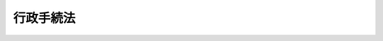 .. _H05HO088:

==========
行政手続法
==========

.. raw:: html
    
    
    <b>行政手続法<br>
    （平成五年十一月十二日法律第八十八号）</b><br><br><div align="right">最終改正：平成一八年六月一四日法律第六六号</div><br><a name="0000000000000000000000000000000000000000000000000000000000000000000000000000000"></a>
    <br>
    　<a href="#1000000000001000000000000000000000000000000000000000000000000000000000000000000" target="data">第一章　総則（第一条―第四条）</a>
    <br>
    　<a href="#1000000000002000000000000000000000000000000000000000000000000000000000000000000" target="data">第二章　申請に対する処分（第五条―第十一条）</a>
    <br>
    　<a href="#1000000000003000000000000000000000000000000000000000000000000000000000000000000" target="data">第三章　不利益処分</a>
    <br>
    　　<a href="#1000000000003000000001000000000000000000000000000000000000000000000000000000000" target="data">第一節　通則（第十二条―第十四条）</a>
    <br>
    　　<a href="#1000000000003000000002000000000000000000000000000000000000000000000000000000000" target="data">第二節　聴聞（第十五条―第二十八条）</a>
    <br>
    　　<a href="#1000000000003000000003000000000000000000000000000000000000000000000000000000000" target="data">第三節　弁明の機会の付与（第二十九条―第三十一条）</a>
    <br>
    　<a href="#1000000000004000000000000000000000000000000000000000000000000000000000000000000" target="data">第四章　行政指導（第三十二条―第三十六条）</a>
    <br>
    　<a href="#1000000000005000000000000000000000000000000000000000000000000000000000000000000" target="data">第五章　届出（第三十七条）</a>
    <br>
    　<a href="#1000000000006000000000000000000000000000000000000000000000000000000000000000000" target="data">第六章　意見公募手続等（第三十八条―第四十五条）</a>
    <br>
    　<a href="#1000000000007000000000000000000000000000000000000000000000000000000000000000000" target="data">第七章　補則（第四十六条）</a>
    <br>
    　<a href="#5000000000000000000000000000000000000000000000000000000000000000000000000000000" target="data">附則</a>
    <br><p>　　　<b><a name="1000000000001000000000000000000000000000000000000000000000000000000000000000000">第一章　総則</a>
    </b>
    </p><p>
    </p><div class="arttitle"><a name="1000000000000000000000000000000000000000000000000100000000000000000000000000000">（目的等）</a>
    </div><div class="item"><b>第一条</b>
    <a name="1000000000000000000000000000000000000000000000000100000000001000000000000000000"></a>
    　この法律は、処分、行政指導及び届出に関する手続並びに命令等を定める手続に関し、共通する事項を定めることによって、行政運営における公正の確保と透明性（行政上の意思決定について、その内容及び過程が国民にとって明らかであることをいう。第四十六条において同じ。）の向上を図り、もって国民の権利利益の保護に資することを目的とする。
    </div>
    <div class="item"><b><a name="1000000000000000000000000000000000000000000000000100000000002000000000000000000">２</a>
    </b>
    　処分、行政指導及び届出に関する手続並びに命令等を定める手続に関しこの法律に規定する事項について、他の法律に特別の定めがある場合は、その定めるところによる。
    </div>
    
    <p>
    </p><div class="arttitle"><a name="1000000000000000000000000000000000000000000000000200000000000000000000000000000">（定義）</a>
    </div><div class="item"><b>第二条</b>
    <a name="1000000000000000000000000000000000000000000000000200000000001000000000000000000"></a>
    　この法律において、次の各号に掲げる用語の意義は、当該各号に定めるところによる。
    <div class="number"><b><a name="1000000000000000000000000000000000000000000000000200000000001000000001000000000">一</a>
    </b>
    　法令　法律、法律に基づく命令（告示を含む。）、条例及び地方公共団体の執行機関の規則（規程を含む。以下「規則」という。）をいう。
    </div>
    <div class="number"><b><a name="1000000000000000000000000000000000000000000000000200000000001000000002000000000">二</a>
    </b>
    　処分　行政庁の処分その他公権力の行使に当たる行為をいう。
    </div>
    <div class="number"><b><a name="1000000000000000000000000000000000000000000000000200000000001000000003000000000">三</a>
    </b>
    　申請　法令に基づき、行政庁の許可、認可、免許その他の自己に対し何らかの利益を付与する処分（以下「許認可等」という。）を求める行為であって、当該行為に対して行政庁が諾否の応答をすべきこととされているものをいう。
    </div>
    <div class="number"><b><a name="1000000000000000000000000000000000000000000000000200000000001000000004000000000">四</a>
    </b>
    　不利益処分　行政庁が、法令に基づき、特定の者を名あて人として、直接に、これに義務を課し、又はその権利を制限する処分をいう。ただし、次のいずれかに該当するものを除く。<div class="para1"><b>イ</b>　事実上の行為及び事実上の行為をするに当たりその範囲、時期等を明らかにするために法令上必要とされている手続としての処分</div>
    <div class="para1"><b>ロ</b>　申請により求められた許認可等を拒否する処分その他申請に基づき当該申請をした者を名あて人としてされる処分</div>
    <div class="para1"><b>ハ</b>　名あて人となるべき者の同意の下にすることとされている処分</div>
    <div class="para1"><b>ニ</b>　許認可等の効力を失わせる処分であって、当該許認可等の基礎となった事実が消滅した旨の届出があったことを理由としてされるもの</div>
    
    </div>
    <div class="number"><b><a name="1000000000000000000000000000000000000000000000000200000000001000000005000000000">五</a>
    </b>
    　行政機関　次に掲げる機関をいう。<div class="para1"><b>イ</b>　法律の規定に基づき内閣に置かれる機関若しくは内閣の所轄の下に置かれる機関、宮内庁、<a href="/cgi-bin/idxrefer.cgi?H_FILE=%95%bd%88%ea%88%ea%96%40%94%aa%8b%e3&amp;REF_NAME=%93%e0%8a%74%95%7b%90%dd%92%75%96%40&amp;ANCHOR_F=&amp;ANCHOR_T=" target="inyo">内閣府設置法</a>
    （平成十一年法律第八十九号）<a href="/cgi-bin/idxrefer.cgi?H_FILE=%95%bd%88%ea%88%ea%96%40%94%aa%8b%e3&amp;REF_NAME=%91%e6%8e%6c%8f%5c%8b%e3%8f%f0%91%e6%88%ea%8d%80&amp;ANCHOR_F=1000000000000000000000000000000000000000000000004900000000001000000000000000000&amp;ANCHOR_T=1000000000000000000000000000000000000000000000004900000000001000000000000000000#1000000000000000000000000000000000000000000000004900000000001000000000000000000" target="inyo">第四十九条第一項</a>
    若しくは<a href="/cgi-bin/idxrefer.cgi?H_FILE=%95%bd%88%ea%88%ea%96%40%94%aa%8b%e3&amp;REF_NAME=%91%e6%93%f1%8d%80&amp;ANCHOR_F=1000000000000000000000000000000000000000000000004900000000002000000000000000000&amp;ANCHOR_T=1000000000000000000000000000000000000000000000004900000000002000000000000000000#1000000000000000000000000000000000000000000000004900000000002000000000000000000" target="inyo">第二項</a>
    に規定する機関、<a href="/cgi-bin/idxrefer.cgi?H_FILE=%8f%ba%93%f1%8e%4f%96%40%88%ea%93%f1%81%5a&amp;REF_NAME=%8d%91%89%c6%8d%73%90%ad%91%67%90%44%96%40&amp;ANCHOR_F=&amp;ANCHOR_T=" target="inyo">国家行政組織法</a>
    （昭和二十三年法律第百二十号）<a href="/cgi-bin/idxrefer.cgi?H_FILE=%8f%ba%93%f1%8e%4f%96%40%88%ea%93%f1%81%5a&amp;REF_NAME=%91%e6%8e%4f%8f%f0%91%e6%93%f1%8d%80&amp;ANCHOR_F=1000000000000000000000000000000000000000000000000300000000002000000000000000000&amp;ANCHOR_T=1000000000000000000000000000000000000000000000000300000000002000000000000000000#1000000000000000000000000000000000000000000000000300000000002000000000000000000" target="inyo">第三条第二項</a>
    に規定する機関、会計検査院若しくはこれらに置かれる機関又はこれらの機関の職員であって法律上独立に権限を行使することを認められた職員</div>
    <div class="para1"><b>ロ</b>　地方公共団体の機関（議会を除く。）</div>
    
    </div>
    <div class="number"><b><a name="1000000000000000000000000000000000000000000000000200000000001000000006000000000">六</a>
    </b>
    　行政指導　行政機関がその任務又は所掌事務の範囲内において一定の行政目的を実現するため特定の者に一定の作為又は不作為を求める指導、勧告、助言その他の行為であって処分に該当しないものをいう。
    </div>
    <div class="number"><b><a name="1000000000000000000000000000000000000000000000000200000000001000000007000000000">七</a>
    </b>
    　届出　行政庁に対し一定の事項の通知をする行為（申請に該当するものを除く。）であって、法令により直接に当該通知が義務付けられているもの（自己の期待する一定の法律上の効果を発生させるためには当該通知をすべきこととされているものを含む。）をいう。
    </div>
    <div class="number"><b><a name="1000000000000000000000000000000000000000000000000200000000001000000008000000000">八</a>
    </b>
    　命令等　内閣又は行政機関が定める次に掲げるものをいう。<div class="para1"><b>イ</b>　法律に基づく命令（処分の要件を定める告示を含む。次条第二項において単に「命令」という。）又は規則</div>
    <div class="para1"><b>ロ</b>　審査基準（申請により求められた許認可等をするかどうかをその法令の定めに従って判断するために必要とされる基準をいう。以下同じ。）</div>
    <div class="para1"><b>ハ</b>　処分基準（不利益処分をするかどうか又はどのような不利益処分とするかについてその法令の定めに従って判断するために必要とされる基準をいう。以下同じ。）</div>
    <div class="para1"><b>ニ</b>　行政指導指針（同一の行政目的を実現するため一定の条件に該当する複数の者に対し行政指導をしようとするときにこれらの行政指導に共通してその内容となるべき事項をいう。以下同じ。）</div>
    
    </div>
    </div>
    
    <p>
    </p><div class="arttitle"><a name="1000000000000000000000000000000000000000000000000300000000000000000000000000000">（適用除外）</a>
    </div><div class="item"><b>第三条</b>
    <a name="1000000000000000000000000000000000000000000000000300000000001000000000000000000"></a>
    　次に掲げる処分及び行政指導については、次章から第四章までの規定は、適用しない。
    <div class="number"><b><a name="1000000000000000000000000000000000000000000000000300000000001000000001000000000">一</a>
    </b>
    　国会の両院若しくは一院又は議会の議決によってされる処分
    </div>
    <div class="number"><b><a name="1000000000000000000000000000000000000000000000000300000000001000000002000000000">二</a>
    </b>
    　裁判所若しくは裁判官の裁判により、又は裁判の執行としてされる処分
    </div>
    <div class="number"><b><a name="1000000000000000000000000000000000000000000000000300000000001000000003000000000">三</a>
    </b>
    　国会の両院若しくは一院若しくは議会の議決を経て、又はこれらの同意若しくは承認を得た上でされるべきものとされている処分
    </div>
    <div class="number"><b><a name="1000000000000000000000000000000000000000000000000300000000001000000004000000000">四</a>
    </b>
    　検査官会議で決すべきものとされている処分及び会計検査の際にされる行政指導
    </div>
    <div class="number"><b><a name="1000000000000000000000000000000000000000000000000300000000001000000005000000000">五</a>
    </b>
    　刑事事件に関する法令に基づいて検察官、検察事務官又は司法警察職員がする処分及び行政指導
    </div>
    <div class="number"><b><a name="1000000000000000000000000000000000000000000000000300000000001000000006000000000">六</a>
    </b>
    　国税又は地方税の犯則事件に関する法令（他の法令において準用する場合を含む。）に基づいて国税庁長官、国税局長、税務署長、収税官吏、税関長、税関職員又は徴税吏員（他の法令の規定に基づいてこれらの職員の職務を行う者を含む。）がする処分及び行政指導並びに金融商品取引の犯則事件に関する法令に基づいて証券取引等監視委員会、その職員（当該法令においてその職員とみなされる者を含む。）、財務局長又は財務支局長がする処分及び行政指導
    </div>
    <div class="number"><b><a name="1000000000000000000000000000000000000000000000000300000000001000000007000000000">七</a>
    </b>
    　学校、講習所、訓練所又は研修所において、教育、講習、訓練又は研修の目的を達成するために、学生、生徒、児童若しくは幼児若しくはこれらの保護者、講習生、訓練生又は研修生に対してされる処分及び行政指導
    </div>
    <div class="number"><b><a name="1000000000000000000000000000000000000000000000000300000000001000000008000000000">八</a>
    </b>
    　刑務所、少年刑務所、拘置所、留置施設、海上保安留置施設、少年院、少年鑑別所又は婦人補導院において、収容の目的を達成するためにされる処分及び行政指導
    </div>
    <div class="number"><b><a name="1000000000000000000000000000000000000000000000000300000000001000000009000000000">九</a>
    </b>
    　公務員（<a href="/cgi-bin/idxrefer.cgi?H_FILE=%8f%ba%93%f1%93%f1%96%40%88%ea%93%f1%81%5a&amp;REF_NAME=%8d%91%89%c6%8c%f6%96%b1%88%f5%96%40&amp;ANCHOR_F=&amp;ANCHOR_T=" target="inyo">国家公務員法</a>
    （昭和二十二年法律第百二十号）<a href="/cgi-bin/idxrefer.cgi?H_FILE=%8f%ba%93%f1%93%f1%96%40%88%ea%93%f1%81%5a&amp;REF_NAME=%91%e6%93%f1%8f%f0%91%e6%88%ea%8d%80&amp;ANCHOR_F=1000000000000000000000000000000000000000000000000200000000001000000000000000000&amp;ANCHOR_T=1000000000000000000000000000000000000000000000000200000000001000000000000000000#1000000000000000000000000000000000000000000000000200000000001000000000000000000" target="inyo">第二条第一項</a>
    に規定する国家公務員及び<a href="/cgi-bin/idxrefer.cgi?H_FILE=%8f%ba%93%f1%8c%dc%96%40%93%f1%98%5a%88%ea&amp;REF_NAME=%92%6e%95%fb%8c%f6%96%b1%88%f5%96%40&amp;ANCHOR_F=&amp;ANCHOR_T=" target="inyo">地方公務員法</a>
    （昭和二十五年法律第二百六十一号）<a href="/cgi-bin/idxrefer.cgi?H_FILE=%8f%ba%93%f1%8c%dc%96%40%93%f1%98%5a%88%ea&amp;REF_NAME=%91%e6%8e%4f%8f%f0%91%e6%88%ea%8d%80&amp;ANCHOR_F=1000000000000000000000000000000000000000000000000300000000001000000000000000000&amp;ANCHOR_T=1000000000000000000000000000000000000000000000000300000000001000000000000000000#1000000000000000000000000000000000000000000000000300000000001000000000000000000" target="inyo">第三条第一項</a>
    に規定する地方公務員をいう。以下同じ。）又は公務員であった者に対してその職務又は身分に関してされる処分及び行政指導
    </div>
    <div class="number"><b><a name="1000000000000000000000000000000000000000000000000300000000001000000010000000000">十</a>
    </b>
    　外国人の出入国、難民の認定又は帰化に関する処分及び行政指導
    </div>
    <div class="number"><b><a name="1000000000000000000000000000000000000000000000000300000000001000000011000000000">十一</a>
    </b>
    　専ら人の学識技能に関する試験又は検定の結果についての処分
    </div>
    <div class="number"><b><a name="1000000000000000000000000000000000000000000000000300000000001000000012000000000">十二</a>
    </b>
    　相反する利害を有する者の間の利害の調整を目的として法令の規定に基づいてされる裁定その他の処分（その双方を名あて人とするものに限る。）及び行政指導
    </div>
    <div class="number"><b><a name="1000000000000000000000000000000000000000000000000300000000001000000013000000000">十三</a>
    </b>
    　公衆衛生、環境保全、防疫、保安その他の公益にかかわる事象が発生し又は発生する可能性のある現場において警察官若しくは海上保安官又はこれらの公益を確保するために行使すべき権限を法律上直接に与えられたその他の職員によってされる処分及び行政指導
    </div>
    <div class="number"><b><a name="1000000000000000000000000000000000000000000000000300000000001000000014000000000">十四</a>
    </b>
    　報告又は物件の提出を命ずる処分その他その職務の遂行上必要な情報の収集を直接の目的としてされる処分及び行政指導
    </div>
    <div class="number"><b><a name="1000000000000000000000000000000000000000000000000300000000001000000015000000000">十五</a>
    </b>
    　審査請求、異議申立てその他の不服申立てに対する行政庁の裁決、決定その他の処分
    </div>
    <div class="number"><b><a name="1000000000000000000000000000000000000000000000000300000000001000000016000000000">十六</a>
    </b>
    　前号に規定する処分の手続又は第三章に規定する聴聞若しくは弁明の機会の付与の手続その他の意見陳述のための手続において法令に基づいてされる処分及び行政指導
    </div>
    </div>
    <div class="item"><b><a name="1000000000000000000000000000000000000000000000000300000000002000000000000000000">２</a>
    </b>
    　次に掲げる命令等を定める行為については、第六章の規定は、適用しない。
    <div class="number"><b><a name="1000000000000000000000000000000000000000000000000300000000002000000001000000000">一</a>
    </b>
    　法律の施行期日について定める政令
    </div>
    <div class="number"><b><a name="1000000000000000000000000000000000000000000000000300000000002000000002000000000">二</a>
    </b>
    　恩赦に関する命令
    </div>
    <div class="number"><b><a name="1000000000000000000000000000000000000000000000000300000000002000000003000000000">三</a>
    </b>
    　命令又は規則を定める行為が処分に該当する場合における当該命令又は規則
    </div>
    <div class="number"><b><a name="1000000000000000000000000000000000000000000000000300000000002000000004000000000">四</a>
    </b>
    　法律の規定に基づき施設、区間、地域その他これらに類するものを指定する命令又は規則
    </div>
    <div class="number"><b><a name="1000000000000000000000000000000000000000000000000300000000002000000005000000000">五</a>
    </b>
    　公務員の給与、勤務時間その他の勤務条件について定める命令等
    </div>
    <div class="number"><b><a name="1000000000000000000000000000000000000000000000000300000000002000000006000000000">六</a>
    </b>
    　審査基準、処分基準又は行政指導指針であって、法令の規定により若しくは慣行として、又は命令等を定める機関の判断により公にされるもの以外のもの
    </div>
    </div>
    <div class="item"><b><a name="1000000000000000000000000000000000000000000000000300000000003000000000000000000">３</a>
    </b>
    　第一項各号及び前項各号に掲げるもののほか、地方公共団体の機関がする処分（その根拠となる規定が条例又は規則に置かれているものに限る。）及び行政指導、地方公共団体の機関に対する届出（前条第七号の通知の根拠となる規定が条例又は規則に置かれているものに限る。）並びに地方公共団体の機関が命令等を定める行為については、次章から第六章までの規定は、適用しない。
    </div>
    
    <p>
    </p><div class="arttitle"><a name="1000000000000000000000000000000000000000000000000400000000000000000000000000000">（国の機関等に対する処分等の適用除外）</a>
    </div><div class="item"><b>第四条</b>
    <a name="1000000000000000000000000000000000000000000000000400000000001000000000000000000"></a>
    　国の機関又は地方公共団体若しくはその機関に対する処分（これらの機関又は団体がその固有の資格において当該処分の名あて人となるものに限る。）及び行政指導並びにこれらの機関又は団体がする届出（これらの機関又は団体がその固有の資格においてすべきこととされているものに限る。）については、この法律の規定は、適用しない。
    </div>
    <div class="item"><b><a name="1000000000000000000000000000000000000000000000000400000000002000000000000000000">２</a>
    </b>
    　次の各号のいずれかに該当する法人に対する処分であって、当該法人の監督に関する法律の特別の規定に基づいてされるもの（当該法人の解散を命じ、若しくは設立に関する認可を取り消す処分又は当該法人の役員若しくは当該法人の業務に従事する者の解任を命ずる処分を除く。）については、次章及び第三章の規定は、適用しない。
    <div class="number"><b><a name="1000000000000000000000000000000000000000000000000400000000002000000001000000000">一</a>
    </b>
    　法律により直接に設立された法人又は特別の法律により特別の設立行為をもって設立された法人
    </div>
    <div class="number"><b><a name="1000000000000000000000000000000000000000000000000400000000002000000002000000000">二</a>
    </b>
    　特別の法律により設立され、かつ、その設立に関し行政庁の認可を要する法人のうち、その行う業務が国又は地方公共団体の行政運営と密接な関連を有するものとして政令で定める法人
    </div>
    </div>
    <div class="item"><b><a name="1000000000000000000000000000000000000000000000000400000000003000000000000000000">３</a>
    </b>
    　行政庁が法律の規定に基づく試験、検査、検定、登録その他の行政上の事務について当該法律に基づきその全部又は一部を行わせる者を指定した場合において、その指定を受けた者（その者が法人である場合にあっては、その役員）又は職員その他の者が当該事務に従事することに関し公務に従事する職員とみなされるときは、その指定を受けた者に対し当該法律に基づいて当該事務に関し監督上される処分（当該指定を取り消す処分、その指定を受けた者が法人である場合におけるその役員の解任を命ずる処分又はその指定を受けた者の当該事務に従事する者の解任を命ずる処分を除く。）については、次章及び第三章の規定は、適用しない。
    </div>
    <div class="item"><b><a name="1000000000000000000000000000000000000000000000000400000000004000000000000000000">４</a>
    </b>
    　次に掲げる命令等を定める行為については、第六章の規定は、適用しない。
    <div class="number"><b><a name="1000000000000000000000000000000000000000000000000400000000004000000001000000000">一</a>
    </b>
    　国又は地方公共団体の機関の設置、所掌事務の範囲その他の組織について定める命令等
    </div>
    <div class="number"><b><a name="1000000000000000000000000000000000000000000000000400000000004000000002000000000">二</a>
    </b>
    　<a href="/cgi-bin/idxrefer.cgi?H_FILE=%8f%ba%93%f1%93%f1%96%40%8e%4f&amp;REF_NAME=%8d%63%8e%ba%93%54%94%cd&amp;ANCHOR_F=&amp;ANCHOR_T=" target="inyo">皇室典範</a>
    （昭和二十二年法律第三号）<a href="/cgi-bin/idxrefer.cgi?H_FILE=%8f%ba%93%f1%93%f1%96%40%8e%4f&amp;REF_NAME=%91%e6%93%f1%8f%5c%98%5a%8f%f0&amp;ANCHOR_F=1000000000000000000000000000000000000000000000002600000000000000000000000000000&amp;ANCHOR_T=1000000000000000000000000000000000000000000000002600000000000000000000000000000#1000000000000000000000000000000000000000000000002600000000000000000000000000000" target="inyo">第二十六条</a>
    の皇統譜について定める命令等
    </div>
    <div class="number"><b><a name="1000000000000000000000000000000000000000000000000400000000004000000003000000000">三</a>
    </b>
    　公務員の礼式、服制、研修、教育訓練、表彰及び報償並びに公務員の間における競争試験について定める命令等
    </div>
    <div class="number"><b><a name="1000000000000000000000000000000000000000000000000400000000004000000004000000000">四</a>
    </b>
    　国又は地方公共団体の予算、決算及び会計について定める命令等（入札の参加者の資格、入札保証金その他の国又は地方公共団体の契約の相手方又は相手方になろうとする者に係る事項を定める命令等を除く。）並びに国又は地方公共団体の財産及び物品の管理について定める命令等（国又は地方公共団体が財産及び物品を貸し付け、交換し、売り払い、譲与し、信託し、若しくは出資の目的とし、又はこれらに私権を設定することについて定める命令等であって、これらの行為の相手方又は相手方になろうとする者に係る事項を定めるものを除く。）
    </div>
    <div class="number"><b><a name="1000000000000000000000000000000000000000000000000400000000004000000005000000000">五</a>
    </b>
    　会計検査について定める命令等
    </div>
    <div class="number"><b><a name="1000000000000000000000000000000000000000000000000400000000004000000006000000000">六</a>
    </b>
    　国の機関相互間の関係について定める命令等並びに<a href="/cgi-bin/idxrefer.cgi?H_FILE=%8f%ba%93%f1%93%f1%96%40%98%5a%8e%b5&amp;REF_NAME=%92%6e%95%fb%8e%a9%8e%a1%96%40&amp;ANCHOR_F=&amp;ANCHOR_T=" target="inyo">地方自治法</a>
    （昭和二十二年法律第六十七号）<a href="/cgi-bin/idxrefer.cgi?H_FILE=%8f%ba%93%f1%93%f1%96%40%98%5a%8e%b5&amp;REF_NAME=%91%e6%93%f1%95%d2%91%e6%8f%5c%88%ea%8f%cd&amp;ANCHOR_F=1002000000011000000000000000000000000000000000000000000000000000000000000000000&amp;ANCHOR_T=1002000000011000000000000000000000000000000000000000000000000000000000000000000#1002000000011000000000000000000000000000000000000000000000000000000000000000000" target="inyo">第二編第十一章</a>
    に規定する国と普通地方公共団体との関係及び普通地方公共団体相互間の関係その他の国と地方公共団体との関係及び地方公共団体相互間の関係について定める命令等（第一項の規定によりこの法律の規定を適用しないこととされる処分に係る命令等を含む。）
    </div>
    <div class="number"><b><a name="1000000000000000000000000000000000000000000000000400000000004000000007000000000">七</a>
    </b>
    　第二項各号に規定する法人の役員及び職員、業務の範囲、財務及び会計その他の組織、運営及び管理について定める命令等（これらの法人に対する処分であって、これらの法人の解散を命じ、若しくは設立に関する認可を取り消す処分又はこれらの法人の役員若しくはこれらの法人の業務に従事する者の解任を命ずる処分に係る命令等を除く。）
    </div>
    </div>
    
    
    <p>　　　<b><a name="1000000000002000000000000000000000000000000000000000000000000000000000000000000">第二章　申請に対する処分</a>
    </b>
    </p><p>
    </p><div class="arttitle"><a name="1000000000000000000000000000000000000000000000000500000000000000000000000000000">（審査基準）</a>
    </div><div class="item"><b>第五条</b>
    <a name="1000000000000000000000000000000000000000000000000500000000001000000000000000000"></a>
    　行政庁は、審査基準を定めるものとする。
    </div>
    <div class="item"><b><a name="1000000000000000000000000000000000000000000000000500000000002000000000000000000">２</a>
    </b>
    　行政庁は、審査基準を定めるに当たっては、許認可等の性質に照らしてできる限り具体的なものとしなければならない。
    </div>
    <div class="item"><b><a name="1000000000000000000000000000000000000000000000000500000000003000000000000000000">３</a>
    </b>
    　行政庁は、行政上特別の支障があるときを除き、法令により申請の提出先とされている機関の事務所における備付けその他の適当な方法により審査基準を公にしておかなければならない。
    </div>
    
    <p>
    </p><div class="arttitle"><a name="1000000000000000000000000000000000000000000000000600000000000000000000000000000">（標準処理期間）</a>
    </div><div class="item"><b>第六条</b>
    <a name="1000000000000000000000000000000000000000000000000600000000001000000000000000000"></a>
    　行政庁は、申請がその事務所に到達してから当該申請に対する処分をするまでに通常要すべき標準的な期間（法令により当該行政庁と異なる機関が当該申請の提出先とされている場合は、併せて、当該申請が当該提出先とされている機関の事務所に到達してから当該行政庁の事務所に到達するまでに通常要すべき標準的な期間）を定めるよう努めるとともに、これを定めたときは、これらの当該申請の提出先とされている機関の事務所における備付けその他の適当な方法により公にしておかなければならない。
    </div>
    
    <p>
    </p><div class="arttitle"><a name="1000000000000000000000000000000000000000000000000700000000000000000000000000000">（申請に対する審査、応答）</a>
    </div><div class="item"><b>第七条</b>
    <a name="1000000000000000000000000000000000000000000000000700000000001000000000000000000"></a>
    　行政庁は、申請がその事務所に到達したときは遅滞なく当該申請の審査を開始しなければならず、かつ、申請書の記載事項に不備がないこと、申請書に必要な書類が添付されていること、申請をすることができる期間内にされたものであることその他の法令に定められた申請の形式上の要件に適合しない申請については、速やかに、申請をした者（以下「申請者」という。）に対し相当の期間を定めて当該申請の補正を求め、又は当該申請により求められた許認可等を拒否しなければならない。
    </div>
    
    <p>
    </p><div class="arttitle"><a name="1000000000000000000000000000000000000000000000000800000000000000000000000000000">（理由の提示）</a>
    </div><div class="item"><b>第八条</b>
    <a name="1000000000000000000000000000000000000000000000000800000000001000000000000000000"></a>
    　行政庁は、申請により求められた許認可等を拒否する処分をする場合は、申請者に対し、同時に、当該処分の理由を示さなければならない。ただし、法令に定められた許認可等の要件又は公にされた審査基準が数量的指標その他の客観的指標により明確に定められている場合であって、当該申請がこれらに適合しないことが申請書の記載又は添付書類その他の申請の内容から明らかであるときは、申請者の求めがあったときにこれを示せば足りる。
    </div>
    <div class="item"><b><a name="1000000000000000000000000000000000000000000000000800000000002000000000000000000">２</a>
    </b>
    　前項本文に規定する処分を書面でするときは、同項の理由は、書面により示さなければならない。
    </div>
    
    <p>
    </p><div class="arttitle"><a name="1000000000000000000000000000000000000000000000000900000000000000000000000000000">（情報の提供）</a>
    </div><div class="item"><b>第九条</b>
    <a name="1000000000000000000000000000000000000000000000000900000000001000000000000000000"></a>
    　行政庁は、申請者の求めに応じ、当該申請に係る審査の進行状況及び当該申請に対する処分の時期の見通しを示すよう努めなければならない。
    </div>
    <div class="item"><b><a name="1000000000000000000000000000000000000000000000000900000000002000000000000000000">２</a>
    </b>
    　行政庁は、申請をしようとする者又は申請者の求めに応じ、申請書の記載及び添付書類に関する事項その他の申請に必要な情報の提供に努めなければならない。
    </div>
    
    <p>
    </p><div class="arttitle"><a name="1000000000000000000000000000000000000000000000001000000000000000000000000000000">（公聴会の開催等）</a>
    </div><div class="item"><b>第十条</b>
    <a name="1000000000000000000000000000000000000000000000001000000000001000000000000000000"></a>
    　行政庁は、申請に対する処分であって、申請者以外の者の利害を考慮すべきことが当該法令において許認可等の要件とされているものを行う場合には、必要に応じ、公聴会の開催その他の適当な方法により当該申請者以外の者の意見を聴く機会を設けるよう努めなければならない。
    </div>
    
    <p>
    </p><div class="arttitle"><a name="1000000000000000000000000000000000000000000000001100000000000000000000000000000">（複数の行政庁が関与する処分）</a>
    </div><div class="item"><b>第十一条</b>
    <a name="1000000000000000000000000000000000000000000000001100000000001000000000000000000"></a>
    　行政庁は、申請の処理をするに当たり、他の行政庁において同一の申請者からされた関連する申請が審査中であることをもって自らすべき許認可等をするかどうかについての審査又は判断を殊更に遅延させるようなことをしてはならない。
    </div>
    <div class="item"><b><a name="1000000000000000000000000000000000000000000000001100000000002000000000000000000">２</a>
    </b>
    　一の申請又は同一の申請者からされた相互に関連する複数の申請に対する処分について複数の行政庁が関与する場合においては、当該複数の行政庁は、必要に応じ、相互に連絡をとり、当該申請者からの説明の聴取を共同して行う等により審査の促進に努めるものとする。
    </div>
    
    
    <p>　　　<b><a name="1000000000003000000000000000000000000000000000000000000000000000000000000000000">第三章　不利益処分</a>
    </b>
    </p><p>　　　　<b><a name="1000000000003000000001000000000000000000000000000000000000000000000000000000000">第一節　通則</a>
    </b>
    </p><p>
    </p><div class="arttitle"><a name="1000000000000000000000000000000000000000000000001200000000000000000000000000000">（処分の基準）</a>
    </div><div class="item"><b>第十二条</b>
    <a name="1000000000000000000000000000000000000000000000001200000000001000000000000000000"></a>
    　行政庁は、処分基準を定め、かつ、これを公にしておくよう努めなければならない。
    </div>
    <div class="item"><b><a name="1000000000000000000000000000000000000000000000001200000000002000000000000000000">２</a>
    </b>
    　行政庁は、処分基準を定めるに当たっては、不利益処分の性質に照らしてできる限り具体的なものとしなければならない。
    </div>
    
    <p>
    </p><div class="arttitle"><a name="1000000000000000000000000000000000000000000000001300000000000000000000000000000">（不利益処分をしようとする場合の手続）</a>
    </div><div class="item"><b>第十三条</b>
    <a name="1000000000000000000000000000000000000000000000001300000000001000000000000000000"></a>
    　行政庁は、不利益処分をしようとする場合には、次の各号の区分に従い、この章の定めるところにより、当該不利益処分の名あて人となるべき者について、当該各号に定める意見陳述のための手続を執らなければならない。
    <div class="number"><b><a name="1000000000000000000000000000000000000000000000001300000000001000000001000000000">一</a>
    </b>
    　次のいずれかに該当するとき　聴聞<div class="para1"><b>イ</b>　許認可等を取り消す不利益処分をしようとするとき。</div>
    <div class="para1"><b>ロ</b>　イに規定するもののほか、名あて人の資格又は地位を直接にはく奪する不利益処分をしようとするとき。</div>
    <div class="para1"><b>ハ</b>　名あて人が法人である場合におけるその役員の解任を命ずる不利益処分、名あて人の業務に従事する者の解任を命ずる不利益処分又は名あて人の会員である者の除名を命ずる不利益処分をしようとするとき。</div>
    <div class="para1"><b>ニ</b>　イからハまでに掲げる場合以外の場合であって行政庁が相当と認めるとき。</div>
    
    </div>
    <div class="number"><b><a name="1000000000000000000000000000000000000000000000001300000000001000000002000000000">二</a>
    </b>
    　前号イからニまでのいずれにも該当しないとき　弁明の機会の付与
    </div>
    </div>
    <div class="item"><b><a name="1000000000000000000000000000000000000000000000001300000000002000000000000000000">２</a>
    </b>
    　次の各号のいずれかに該当するときは、前項の規定は、適用しない。
    <div class="number"><b><a name="1000000000000000000000000000000000000000000000001300000000002000000001000000000">一</a>
    </b>
    　公益上、緊急に不利益処分をする必要があるため、前項に規定する意見陳述のための手続を執ることができないとき。
    </div>
    <div class="number"><b><a name="1000000000000000000000000000000000000000000000001300000000002000000002000000000">二</a>
    </b>
    　法令上必要とされる資格がなかったこと又は失われるに至ったことが判明した場合に必ずすることとされている不利益処分であって、その資格の不存在又は喪失の事実が裁判所の判決書又は決定書、一定の職に就いたことを証する当該任命権者の書類その他の客観的な資料により直接証明されたものをしようとするとき。
    </div>
    <div class="number"><b><a name="1000000000000000000000000000000000000000000000001300000000002000000003000000000">三</a>
    </b>
    　施設若しくは設備の設置、維持若しくは管理又は物の製造、販売その他の取扱いについて遵守すべき事項が法令において技術的な基準をもって明確にされている場合において、専ら当該基準が充足されていないことを理由として当該基準に従うべきことを命ずる不利益処分であってその不充足の事実が計測、実験その他客観的な認定方法によって確認されたものをしようとするとき。
    </div>
    <div class="number"><b><a name="1000000000000000000000000000000000000000000000001300000000002000000004000000000">四</a>
    </b>
    　納付すべき金銭の額を確定し、一定の額の金銭の納付を命じ、又は金銭の給付決定の取消しその他の金銭の給付を制限する不利益処分をしようとするとき。
    </div>
    <div class="number"><b><a name="1000000000000000000000000000000000000000000000001300000000002000000005000000000">五</a>
    </b>
    　当該不利益処分の性質上、それによって課される義務の内容が著しく軽微なものであるため名あて人となるべき者の意見をあらかじめ聴くことを要しないものとして政令で定める処分をしようとするとき。
    </div>
    </div>
    
    <p>
    </p><div class="arttitle"><a name="1000000000000000000000000000000000000000000000001400000000000000000000000000000">（不利益処分の理由の提示）</a>
    </div><div class="item"><b>第十四条</b>
    <a name="1000000000000000000000000000000000000000000000001400000000001000000000000000000"></a>
    　行政庁は、不利益処分をする場合には、その名あて人に対し、同時に、当該不利益処分の理由を示さなければならない。ただし、当該理由を示さないで処分をすべき差し迫った必要がある場合は、この限りでない。
    </div>
    <div class="item"><b><a name="1000000000000000000000000000000000000000000000001400000000002000000000000000000">２</a>
    </b>
    　行政庁は、前項ただし書の場合においては、当該名あて人の所在が判明しなくなったときその他処分後において理由を示すことが困難な事情があるときを除き、処分後相当の期間内に、同項の理由を示さなければならない。
    </div>
    <div class="item"><b><a name="1000000000000000000000000000000000000000000000001400000000003000000000000000000">３</a>
    </b>
    　不利益処分を書面でするときは、前二項の理由は、書面により示さなければならない。
    </div>
    
    
    <p>　　　　<b><a name="1000000000003000000002000000000000000000000000000000000000000000000000000000000">第二節　聴聞</a>
    </b>
    </p><p>
    </p><div class="arttitle"><a name="1000000000000000000000000000000000000000000000001500000000000000000000000000000">（聴聞の通知の方式）</a>
    </div><div class="item"><b>第十五条</b>
    <a name="1000000000000000000000000000000000000000000000001500000000001000000000000000000"></a>
    　行政庁は、聴聞を行うに当たっては、聴聞を行うべき期日までに相当な期間をおいて、不利益処分の名あて人となるべき者に対し、次に掲げる事項を書面により通知しなければならない。
    <div class="number"><b><a name="1000000000000000000000000000000000000000000000001500000000001000000001000000000">一</a>
    </b>
    　予定される不利益処分の内容及び根拠となる法令の条項
    </div>
    <div class="number"><b><a name="1000000000000000000000000000000000000000000000001500000000001000000002000000000">二</a>
    </b>
    　不利益処分の原因となる事実
    </div>
    <div class="number"><b><a name="1000000000000000000000000000000000000000000000001500000000001000000003000000000">三</a>
    </b>
    　聴聞の期日及び場所
    </div>
    <div class="number"><b><a name="1000000000000000000000000000000000000000000000001500000000001000000004000000000">四</a>
    </b>
    　聴聞に関する事務を所掌する組織の名称及び所在地
    </div>
    </div>
    <div class="item"><b><a name="1000000000000000000000000000000000000000000000001500000000002000000000000000000">２</a>
    </b>
    　前項の書面においては、次に掲げる事項を教示しなければならない。
    <div class="number"><b><a name="1000000000000000000000000000000000000000000000001500000000002000000001000000000">一</a>
    </b>
    　聴聞の期日に出頭して意見を述べ、及び証拠書類又は証拠物（以下「証拠書類等」という。）を提出し、又は聴聞の期日への出頭に代えて陳述書及び証拠書類等を提出することができること。
    </div>
    <div class="number"><b><a name="1000000000000000000000000000000000000000000000001500000000002000000002000000000">二</a>
    </b>
    　聴聞が終結する時までの間、当該不利益処分の原因となる事実を証する資料の閲覧を求めることができること。
    </div>
    </div>
    <div class="item"><b><a name="1000000000000000000000000000000000000000000000001500000000003000000000000000000">３</a>
    </b>
    　行政庁は、不利益処分の名あて人となるべき者の所在が判明しない場合においては、第一項の規定による通知を、その者の氏名、同項第三号及び第四号に掲げる事項並びに当該行政庁が同項各号に掲げる事項を記載した書面をいつでもその者に交付する旨を当該行政庁の事務所の掲示場に掲示することによって行うことができる。この場合においては、掲示を始めた日から二週間を経過したときに、当該通知がその者に到達したものとみなす。
    </div>
    
    <p>
    </p><div class="arttitle"><a name="1000000000000000000000000000000000000000000000001600000000000000000000000000000">（代理人）</a>
    </div><div class="item"><b>第十六条</b>
    <a name="1000000000000000000000000000000000000000000000001600000000001000000000000000000"></a>
    　前条第一項の通知を受けた者（同条第三項後段の規定により当該通知が到達したものとみなされる者を含む。以下「当事者」という。）は、代理人を選任することができる。
    </div>
    <div class="item"><b><a name="1000000000000000000000000000000000000000000000001600000000002000000000000000000">２</a>
    </b>
    　代理人は、各自、当事者のために、聴聞に関する一切の行為をすることができる。
    </div>
    <div class="item"><b><a name="1000000000000000000000000000000000000000000000001600000000003000000000000000000">３</a>
    </b>
    　代理人の資格は、書面で証明しなければならない。
    </div>
    <div class="item"><b><a name="1000000000000000000000000000000000000000000000001600000000004000000000000000000">４</a>
    </b>
    　代理人がその資格を失ったときは、当該代理人を選任した当事者は、書面でその旨を行政庁に届け出なければならない。
    </div>
    
    <p>
    </p><div class="arttitle"><a name="1000000000000000000000000000000000000000000000001700000000000000000000000000000">（参加人）</a>
    </div><div class="item"><b>第十七条</b>
    <a name="1000000000000000000000000000000000000000000000001700000000001000000000000000000"></a>
    　第十九条の規定により聴聞を主宰する者（以下「主宰者」という。）は、必要があると認めるときは、当事者以外の者であって当該不利益処分の根拠となる法令に照らし当該不利益処分につき利害関係を有するものと認められる者（同条第二項第六号において「関係人」という。）に対し、当該聴聞に関する手続に参加することを求め、又は当該聴聞に関する手続に参加することを許可することができる。
    </div>
    <div class="item"><b><a name="1000000000000000000000000000000000000000000000001700000000002000000000000000000">２</a>
    </b>
    　前項の規定により当該聴聞に関する手続に参加する者（以下「参加人」という。）は、代理人を選任することができる。
    </div>
    <div class="item"><b><a name="1000000000000000000000000000000000000000000000001700000000003000000000000000000">３</a>
    </b>
    　前条第二項から第四項までの規定は、前項の代理人について準用する。この場合において、同条第二項及び第四項中「当事者」とあるのは、「参加人」と読み替えるものとする。
    </div>
    
    <p>
    </p><div class="arttitle"><a name="1000000000000000000000000000000000000000000000001800000000000000000000000000000">（文書等の閲覧）</a>
    </div><div class="item"><b>第十八条</b>
    <a name="1000000000000000000000000000000000000000000000001800000000001000000000000000000"></a>
    　当事者及び当該不利益処分がされた場合に自己の利益を害されることとなる参加人（以下この条及び第二十四条第三項において「当事者等」という。）は、聴聞の通知があった時から聴聞が終結する時までの間、行政庁に対し、当該事案についてした調査の結果に係る調書その他の当該不利益処分の原因となる事実を証する資料の閲覧を求めることができる。この場合において、行政庁は、第三者の利益を害するおそれがあるときその他正当な理由があるときでなければ、その閲覧を拒むことができない。
    </div>
    <div class="item"><b><a name="1000000000000000000000000000000000000000000000001800000000002000000000000000000">２</a>
    </b>
    　前項の規定は、当事者等が聴聞の期日における審理の進行に応じて必要となった資料の閲覧を更に求めることを妨げない。
    </div>
    <div class="item"><b><a name="1000000000000000000000000000000000000000000000001800000000003000000000000000000">３</a>
    </b>
    　行政庁は、前二項の閲覧について日時及び場所を指定することができる。
    </div>
    
    <p>
    </p><div class="arttitle"><a name="1000000000000000000000000000000000000000000000001900000000000000000000000000000">（聴聞の主宰）</a>
    </div><div class="item"><b>第十九条</b>
    <a name="1000000000000000000000000000000000000000000000001900000000001000000000000000000"></a>
    　聴聞は、行政庁が指名する職員その他政令で定める者が主宰する。
    </div>
    <div class="item"><b><a name="1000000000000000000000000000000000000000000000001900000000002000000000000000000">２</a>
    </b>
    　次の各号のいずれかに該当する者は、聴聞を主宰することができない。
    <div class="number"><b><a name="1000000000000000000000000000000000000000000000001900000000002000000001000000000">一</a>
    </b>
    　当該聴聞の当事者又は参加人
    </div>
    <div class="number"><b><a name="1000000000000000000000000000000000000000000000001900000000002000000002000000000">二</a>
    </b>
    　前号に規定する者の配偶者、四親等内の親族又は同居の親族
    </div>
    <div class="number"><b><a name="1000000000000000000000000000000000000000000000001900000000002000000003000000000">三</a>
    </b>
    　第一号に規定する者の代理人又は次条第三項に規定する補佐人
    </div>
    <div class="number"><b><a name="1000000000000000000000000000000000000000000000001900000000002000000004000000000">四</a>
    </b>
    　前三号に規定する者であったことのある者
    </div>
    <div class="number"><b><a name="1000000000000000000000000000000000000000000000001900000000002000000005000000000">五</a>
    </b>
    　第一号に規定する者の後見人、後見監督人、保佐人、保佐監督人、補助人又は補助監督人
    </div>
    <div class="number"><b><a name="1000000000000000000000000000000000000000000000001900000000002000000006000000000">六</a>
    </b>
    　参加人以外の関係人
    </div>
    </div>
    
    <p>
    </p><div class="arttitle"><a name="1000000000000000000000000000000000000000000000002000000000000000000000000000000">（聴聞の期日における審理の方式）</a>
    </div><div class="item"><b>第二十条</b>
    <a name="1000000000000000000000000000000000000000000000002000000000001000000000000000000"></a>
    　主宰者は、最初の聴聞の期日の冒頭において、行政庁の職員に、予定される不利益処分の内容及び根拠となる法令の条項並びにその原因となる事実を聴聞の期日に出頭した者に対し説明させなければならない。
    </div>
    <div class="item"><b><a name="1000000000000000000000000000000000000000000000002000000000002000000000000000000">２</a>
    </b>
    　当事者又は参加人は、聴聞の期日に出頭して、意見を述べ、及び証拠書類等を提出し、並びに主宰者の許可を得て行政庁の職員に対し質問を発することができる。
    </div>
    <div class="item"><b><a name="1000000000000000000000000000000000000000000000002000000000003000000000000000000">３</a>
    </b>
    　前項の場合において、当事者又は参加人は、主宰者の許可を得て、補佐人とともに出頭することができる。
    </div>
    <div class="item"><b><a name="1000000000000000000000000000000000000000000000002000000000004000000000000000000">４</a>
    </b>
    　主宰者は、聴聞の期日において必要があると認めるときは、当事者若しくは参加人に対し質問を発し、意見の陳述若しくは証拠書類等の提出を促し、又は行政庁の職員に対し説明を求めることができる。
    </div>
    <div class="item"><b><a name="1000000000000000000000000000000000000000000000002000000000005000000000000000000">５</a>
    </b>
    　主宰者は、当事者又は参加人の一部が出頭しないときであっても、聴聞の期日における審理を行うことができる。
    </div>
    <div class="item"><b><a name="1000000000000000000000000000000000000000000000002000000000006000000000000000000">６</a>
    </b>
    　聴聞の期日における審理は、行政庁が公開することを相当と認めるときを除き、公開しない。
    </div>
    
    <p>
    </p><div class="arttitle"><a name="1000000000000000000000000000000000000000000000002100000000000000000000000000000">（陳述書等の提出）</a>
    </div><div class="item"><b>第二十一条</b>
    <a name="1000000000000000000000000000000000000000000000002100000000001000000000000000000"></a>
    　当事者又は参加人は、聴聞の期日への出頭に代えて、主宰者に対し、聴聞の期日までに陳述書及び証拠書類等を提出することができる。
    </div>
    <div class="item"><b><a name="1000000000000000000000000000000000000000000000002100000000002000000000000000000">２</a>
    </b>
    　主宰者は、聴聞の期日に出頭した者に対し、その求めに応じて、前項の陳述書及び証拠書類等を示すことができる。
    </div>
    
    <p>
    </p><div class="arttitle"><a name="1000000000000000000000000000000000000000000000002200000000000000000000000000000">（続行期日の指定）</a>
    </div><div class="item"><b>第二十二条</b>
    <a name="1000000000000000000000000000000000000000000000002200000000001000000000000000000"></a>
    　主宰者は、聴聞の期日における審理の結果、なお聴聞を続行する必要があると認めるときは、さらに新たな期日を定めることができる。
    </div>
    <div class="item"><b><a name="1000000000000000000000000000000000000000000000002200000000002000000000000000000">２</a>
    </b>
    　前項の場合においては、当事者及び参加人に対し、あらかじめ、次回の聴聞の期日及び場所を書面により通知しなければならない。ただし、聴聞の期日に出頭した当事者及び参加人に対しては、当該聴聞の期日においてこれを告知すれば足りる。
    </div>
    <div class="item"><b><a name="1000000000000000000000000000000000000000000000002200000000003000000000000000000">３</a>
    </b>
    　第十五条第三項の規定は、前項本文の場合において、当事者又は参加人の所在が判明しないときにおける通知の方法について準用する。この場合において、同条第三項中「不利益処分の名あて人となるべき者」とあるのは「当事者又は参加人」と、「掲示を始めた日から二週間を経過したとき」とあるのは「掲示を始めた日から二週間を経過したとき（同一の当事者又は参加人に対する二回目以降の通知にあっては、掲示を始めた日の翌日）」と読み替えるものとする。
    </div>
    
    <p>
    </p><div class="arttitle"><a name="1000000000000000000000000000000000000000000000002300000000000000000000000000000">（当事者の不出頭等の場合における聴聞の終結）</a>
    </div><div class="item"><b>第二十三条</b>
    <a name="1000000000000000000000000000000000000000000000002300000000001000000000000000000"></a>
    　主宰者は、当事者の全部若しくは一部が正当な理由なく聴聞の期日に出頭せず、かつ、第二十一条第一項に規定する陳述書若しくは証拠書類等を提出しない場合、又は参加人の全部若しくは一部が聴聞の期日に出頭しない場合には、これらの者に対し改めて意見を述べ、及び証拠書類等を提出する機会を与えることなく、聴聞を終結することができる。
    </div>
    <div class="item"><b><a name="1000000000000000000000000000000000000000000000002300000000002000000000000000000">２</a>
    </b>
    　主宰者は、前項に規定する場合のほか、当事者の全部又は一部が聴聞の期日に出頭せず、かつ、第二十一条第一項に規定する陳述書又は証拠書類等を提出しない場合において、これらの者の聴聞の期日への出頭が相当期間引き続き見込めないときは、これらの者に対し、期限を定めて陳述書及び証拠書類等の提出を求め、当該期限が到来したときに聴聞を終結することとすることができる。
    </div>
    
    <p>
    </p><div class="arttitle"><a name="1000000000000000000000000000000000000000000000002400000000000000000000000000000">（聴聞調書及び報告書）</a>
    </div><div class="item"><b>第二十四条</b>
    <a name="1000000000000000000000000000000000000000000000002400000000001000000000000000000"></a>
    　主宰者は、聴聞の審理の経過を記載した調書を作成し、当該調書において、不利益処分の原因となる事実に対する当事者及び参加人の陳述の要旨を明らかにしておかなければならない。
    </div>
    <div class="item"><b><a name="1000000000000000000000000000000000000000000000002400000000002000000000000000000">２</a>
    </b>
    　前項の調書は、聴聞の期日における審理が行われた場合には各期日ごとに、当該審理が行われなかった場合には聴聞の終結後速やかに作成しなければならない。
    </div>
    <div class="item"><b><a name="1000000000000000000000000000000000000000000000002400000000003000000000000000000">３</a>
    </b>
    　主宰者は、聴聞の終結後速やかに、不利益処分の原因となる事実に対する当事者等の主張に理由があるかどうかについての意見を記載した報告書を作成し、第一項の調書とともに行政庁に提出しなければならない。
    </div>
    <div class="item"><b><a name="1000000000000000000000000000000000000000000000002400000000004000000000000000000">４</a>
    </b>
    　当事者又は参加人は、第一項の調書及び前項の報告書の閲覧を求めることができる。
    </div>
    
    <p>
    </p><div class="arttitle"><a name="1000000000000000000000000000000000000000000000002500000000000000000000000000000">（聴聞の再開）</a>
    </div><div class="item"><b>第二十五条</b>
    <a name="1000000000000000000000000000000000000000000000002500000000001000000000000000000"></a>
    　行政庁は、聴聞の終結後に生じた事情にかんがみ必要があると認めるときは、主宰者に対し、前条第三項の規定により提出された報告書を返戻して聴聞の再開を命ずることができる。第二十二条第二項本文及び第三項の規定は、この場合について準用する。
    </div>
    
    <p>
    </p><div class="arttitle"><a name="1000000000000000000000000000000000000000000000002600000000000000000000000000000">（聴聞を経てされる不利益処分の決定）</a>
    </div><div class="item"><b>第二十六条</b>
    <a name="1000000000000000000000000000000000000000000000002600000000001000000000000000000"></a>
    　行政庁は、不利益処分の決定をするときは、第二十四条第一項の調書の内容及び同条第三項の報告書に記載された主宰者の意見を十分に参酌してこれをしなければならない。
    </div>
    
    <p>
    </p><div class="arttitle"><a name="1000000000000000000000000000000000000000000000002700000000000000000000000000000">（不服申立ての制限）</a>
    </div><div class="item"><b>第二十七条</b>
    <a name="1000000000000000000000000000000000000000000000002700000000001000000000000000000"></a>
    　行政庁又は主宰者がこの節の規定に基づいてした処分については、<a href="/cgi-bin/idxrefer.cgi?H_FILE=%8f%ba%8e%4f%8e%b5%96%40%88%ea%98%5a%81%5a&amp;REF_NAME=%8d%73%90%ad%95%73%95%9e%90%52%8d%b8%96%40&amp;ANCHOR_F=&amp;ANCHOR_T=" target="inyo">行政不服審査法</a>
    （昭和三十七年法律第百六十号）による不服申立てをすることができない。
    </div>
    <div class="item"><b><a name="1000000000000000000000000000000000000000000000002700000000002000000000000000000">２</a>
    </b>
    　聴聞を経てされた不利益処分については、当事者及び参加人は、<a href="/cgi-bin/idxrefer.cgi?H_FILE=%8f%ba%8e%4f%8e%b5%96%40%88%ea%98%5a%81%5a&amp;REF_NAME=%8d%73%90%ad%95%73%95%9e%90%52%8d%b8%96%40&amp;ANCHOR_F=&amp;ANCHOR_T=" target="inyo">行政不服審査法</a>
    による異議申立てをすることができない。ただし、第十五条第三項後段の規定により当該通知が到達したものとみなされる結果当事者の地位を取得した者であって同項に規定する同条第一項第三号（第二十二条第三項において準用する場合を含む。）に掲げる聴聞の期日のいずれにも出頭しなかった者については、この限りでない。
    </div>
    
    <p>
    </p><div class="arttitle"><a name="1000000000000000000000000000000000000000000000002800000000000000000000000000000">（役員等の解任等を命ずる不利益処分をしようとする場合の聴聞等の特例）</a>
    </div><div class="item"><b>第二十八条</b>
    <a name="1000000000000000000000000000000000000000000000002800000000001000000000000000000"></a>
    　第十三条第一項第一号ハに該当する不利益処分に係る聴聞において第十五条第一項の通知があった場合におけるこの節の規定の適用については、名あて人である法人の役員、名あて人の業務に従事する者又は名あて人の会員である者（当該処分において解任し又は除名すべきこととされている者に限る。）は、同項の通知を受けた者とみなす。
    </div>
    <div class="item"><b><a name="1000000000000000000000000000000000000000000000002800000000002000000000000000000">２</a>
    </b>
    　前項の不利益処分のうち名あて人である法人の役員又は名あて人の業務に従事する者（以下この項において「役員等」という。）の解任を命ずるものに係る聴聞が行われた場合においては、当該処分にその名あて人が従わないことを理由として法令の規定によりされる当該役員等を解任する不利益処分については、第十三条第一項の規定にかかわらず、行政庁は、当該役員等について聴聞を行うことを要しない。
    </div>
    
    
    <p>　　　　<b><a name="1000000000003000000003000000000000000000000000000000000000000000000000000000000">第三節　弁明の機会の付与</a>
    </b>
    </p><p>
    </p><div class="arttitle"><a name="1000000000000000000000000000000000000000000000002900000000000000000000000000000">（弁明の機会の付与の方式）</a>
    </div><div class="item"><b>第二十九条</b>
    <a name="1000000000000000000000000000000000000000000000002900000000001000000000000000000"></a>
    　弁明は、行政庁が口頭ですることを認めたときを除き、弁明を記載した書面（以下「弁明書」という。）を提出してするものとする。
    </div>
    <div class="item"><b><a name="1000000000000000000000000000000000000000000000002900000000002000000000000000000">２</a>
    </b>
    　弁明をするときは、証拠書類等を提出することができる。
    </div>
    
    <p>
    </p><div class="arttitle"><a name="1000000000000000000000000000000000000000000000003000000000000000000000000000000">（弁明の機会の付与の通知の方式）</a>
    </div><div class="item"><b>第三十条</b>
    <a name="1000000000000000000000000000000000000000000000003000000000001000000000000000000"></a>
    　行政庁は、弁明書の提出期限（口頭による弁明の機会の付与を行う場合には、その日時）までに相当な期間をおいて、不利益処分の名あて人となるべき者に対し、次に掲げる事項を書面により通知しなければならない。
    <div class="number"><b><a name="1000000000000000000000000000000000000000000000003000000000001000000001000000000">一</a>
    </b>
    　予定される不利益処分の内容及び根拠となる法令の条項
    </div>
    <div class="number"><b><a name="1000000000000000000000000000000000000000000000003000000000001000000002000000000">二</a>
    </b>
    　不利益処分の原因となる事実
    </div>
    <div class="number"><b><a name="1000000000000000000000000000000000000000000000003000000000001000000003000000000">三</a>
    </b>
    　弁明書の提出先及び提出期限（口頭による弁明の機会の付与を行う場合には、その旨並びに出頭すべき日時及び場所）
    </div>
    </div>
    
    <p>
    </p><div class="arttitle"><a name="1000000000000000000000000000000000000000000000003100000000000000000000000000000">（聴聞に関する手続の準用）</a>
    </div><div class="item"><b>第三十一条</b>
    <a name="1000000000000000000000000000000000000000000000003100000000001000000000000000000"></a>
    　第十五条第三項及び第十六条の規定は、弁明の機会の付与について準用する。この場合において、第十五条第三項中「第一項」とあるのは「第三十条」と、「同項第三号及び第四号」とあるのは「同条第三号」と、第十六条第一項中「前条第一項」とあるのは「第三十条」と、「同条第三項後段」とあるのは「第三十一条において準用する第十五条第三項後段」と読み替えるものとする。
    </div>
    
    
    
    <p>　　　<b><a name="1000000000004000000000000000000000000000000000000000000000000000000000000000000">第四章　行政指導</a>
    </b>
    </p><p>
    </p><div class="arttitle"><a name="1000000000000000000000000000000000000000000000003200000000000000000000000000000">（行政指導の一般原則）</a>
    </div><div class="item"><b>第三十二条</b>
    <a name="1000000000000000000000000000000000000000000000003200000000001000000000000000000"></a>
    　行政指導にあっては、行政指導に携わる者は、いやしくも当該行政機関の任務又は所掌事務の範囲を逸脱してはならないこと及び行政指導の内容があくまでも相手方の任意の協力によってのみ実現されるものであることに留意しなければならない。
    </div>
    <div class="item"><b><a name="1000000000000000000000000000000000000000000000003200000000002000000000000000000">２</a>
    </b>
    　行政指導に携わる者は、その相手方が行政指導に従わなかったことを理由として、不利益な取扱いをしてはならない。
    </div>
    
    <p>
    </p><div class="arttitle"><a name="1000000000000000000000000000000000000000000000003300000000000000000000000000000">（申請に関連する行政指導）</a>
    </div><div class="item"><b>第三十三条</b>
    <a name="1000000000000000000000000000000000000000000000003300000000001000000000000000000"></a>
    　申請の取下げ又は内容の変更を求める行政指導にあっては、行政指導に携わる者は、申請者が当該行政指導に従う意思がない旨を表明したにもかかわらず当該行政指導を継続すること等により当該申請者の権利の行使を妨げるようなことをしてはならない。
    </div>
    
    <p>
    </p><div class="arttitle"><a name="1000000000000000000000000000000000000000000000003400000000000000000000000000000">（許認可等の権限に関連する行政指導）</a>
    </div><div class="item"><b>第三十四条</b>
    <a name="1000000000000000000000000000000000000000000000003400000000001000000000000000000"></a>
    　許認可等をする権限又は許認可等に基づく処分をする権限を有する行政機関が、当該権限を行使することができない場合又は行使する意思がない場合においてする行政指導にあっては、行政指導に携わる者は、当該権限を行使し得る旨を殊更に示すことにより相手方に当該行政指導に従うことを余儀なくさせるようなことをしてはならない。
    </div>
    
    <p>
    </p><div class="arttitle"><a name="1000000000000000000000000000000000000000000000003500000000000000000000000000000">（行政指導の方式）</a>
    </div><div class="item"><b>第三十五条</b>
    <a name="1000000000000000000000000000000000000000000000003500000000001000000000000000000"></a>
    　行政指導に携わる者は、その相手方に対して、当該行政指導の趣旨及び内容並びに責任者を明確に示さなければならない。
    </div>
    <div class="item"><b><a name="1000000000000000000000000000000000000000000000003500000000002000000000000000000">２</a>
    </b>
    　行政指導が口頭でされた場合において、その相手方から前項に規定する事項を記載した書面の交付を求められたときは、当該行政指導に携わる者は、行政上特別の支障がない限り、これを交付しなければならない。
    </div>
    <div class="item"><b><a name="1000000000000000000000000000000000000000000000003500000000003000000000000000000">３</a>
    </b>
    　前項の規定は、次に掲げる行政指導については、適用しない。
    <div class="number"><b><a name="1000000000000000000000000000000000000000000000003500000000003000000001000000000">一</a>
    </b>
    　相手方に対しその場において完了する行為を求めるもの
    </div>
    <div class="number"><b><a name="1000000000000000000000000000000000000000000000003500000000003000000002000000000">二</a>
    </b>
    　既に文書（前項の書面を含む。）又は電磁的記録（電子的方式、磁気的方式その他人の知覚によっては認識することができない方式で作られる記録であって、電子計算機による情報処理の用に供されるものをいう。）によりその相手方に通知されている事項と同一の内容を求めるもの
    </div>
    </div>
    
    <p>
    </p><div class="arttitle"><a name="1000000000000000000000000000000000000000000000003600000000000000000000000000000">（複数の者を対象とする行政指導）</a>
    </div><div class="item"><b>第三十六条</b>
    <a name="1000000000000000000000000000000000000000000000003600000000001000000000000000000"></a>
    　同一の行政目的を実現するため一定の条件に該当する複数の者に対し行政指導をしようとするときは、行政機関は、あらかじめ、事案に応じ、行政指導指針を定め、かつ、行政上特別の支障がない限り、これを公表しなければならない。
    </div>
    
    
    <p>　　　<b><a name="1000000000005000000000000000000000000000000000000000000000000000000000000000000">第五章　届出</a>
    </b>
    </p><p>
    </p><div class="arttitle"><a name="1000000000000000000000000000000000000000000000003700000000000000000000000000000">（届出）</a>
    </div><div class="item"><b>第三十七条</b>
    <a name="1000000000000000000000000000000000000000000000003700000000001000000000000000000"></a>
    　届出が届出書の記載事項に不備がないこと、届出書に必要な書類が添付されていることその他の法令に定められた届出の形式上の要件に適合している場合は、当該届出が法令により当該届出の提出先とされている機関の事務所に到達したときに、当該届出をすべき手続上の義務が履行されたものとする。
    </div>
    
    
    <p>　　　<b><a name="1000000000006000000000000000000000000000000000000000000000000000000000000000000">第六章　意見公募手続等</a>
    </b>
    </p><p>
    </p><div class="arttitle"><a name="1000000000000000000000000000000000000000000000003800000000000000000000000000000">（命令等を定める場合の一般原則）</a>
    </div><div class="item"><b>第三十八条</b>
    <a name="1000000000000000000000000000000000000000000000003800000000001000000000000000000"></a>
    　命令等を定める機関（閣議の決定により命令等が定められる場合にあっては、当該命令等の立案をする各大臣。以下「命令等制定機関」という。）は、命令等を定めるに当たっては、当該命令等がこれを定める根拠となる法令の趣旨に適合するものとなるようにしなければならない。
    </div>
    <div class="item"><b><a name="1000000000000000000000000000000000000000000000003800000000002000000000000000000">２</a>
    </b>
    　命令等制定機関は、命令等を定めた後においても、当該命令等の規定の実施状況、社会経済情勢の変化等を勘案し、必要に応じ、当該命令等の内容について検討を加え、その適正を確保するよう努めなければならない。
    </div>
    
    <p>
    </p><div class="arttitle"><a name="1000000000000000000000000000000000000000000000003900000000000000000000000000000">（意見公募手続）</a>
    </div><div class="item"><b>第三十九条</b>
    <a name="1000000000000000000000000000000000000000000000003900000000001000000000000000000"></a>
    　命令等制定機関は、命令等を定めようとする場合には、当該命令等の案（命令等で定めようとする内容を示すものをいう。以下同じ。）及びこれに関連する資料をあらかじめ公示し、意見（情報を含む。以下同じ。）の提出先及び意見の提出のための期間（以下「意見提出期間」という。）を定めて広く一般の意見を求めなければならない。
    </div>
    <div class="item"><b><a name="1000000000000000000000000000000000000000000000003900000000002000000000000000000">２</a>
    </b>
    　前項の規定により公示する命令等の案は、具体的かつ明確な内容のものであって、かつ、当該命令等の題名及び当該命令等を定める根拠となる法令の条項が明示されたものでなければならない。
    </div>
    <div class="item"><b><a name="1000000000000000000000000000000000000000000000003900000000003000000000000000000">３</a>
    </b>
    　第一項の規定により定める意見提出期間は、同項の公示の日から起算して三十日以上でなければならない。
    </div>
    <div class="item"><b><a name="1000000000000000000000000000000000000000000000003900000000004000000000000000000">４</a>
    </b>
    　次の各号のいずれかに該当するときは、第一項の規定は、適用しない。
    <div class="number"><b><a name="1000000000000000000000000000000000000000000000003900000000004000000001000000000">一</a>
    </b>
    　公益上、緊急に命令等を定める必要があるため、第一項の規定による手続（以下「意見公募手続」という。）を実施することが困難であるとき。
    </div>
    <div class="number"><b><a name="1000000000000000000000000000000000000000000000003900000000004000000002000000000">二</a>
    </b>
    　納付すべき金銭について定める法律の制定又は改正により必要となる当該金銭の額の算定の基礎となるべき金額及び率並びに算定方法についての命令等その他当該法律の施行に関し必要な事項を定める命令等を定めようとするとき。
    </div>
    <div class="number"><b><a name="1000000000000000000000000000000000000000000000003900000000004000000003000000000">三</a>
    </b>
    　予算の定めるところにより金銭の給付決定を行うために必要となる当該金銭の額の算定の基礎となるべき金額及び率並びに算定方法その他の事項を定める命令等を定めようとするとき。
    </div>
    <div class="number"><b><a name="1000000000000000000000000000000000000000000000003900000000004000000004000000000">四</a>
    </b>
    　法律の規定により、<a href="/cgi-bin/idxrefer.cgi?H_FILE=%95%bd%88%ea%88%ea%96%40%94%aa%8b%e3&amp;REF_NAME=%93%e0%8a%74%95%7b%90%dd%92%75%96%40%91%e6%8e%6c%8f%5c%8b%e3%8f%f0%91%e6%88%ea%8d%80&amp;ANCHOR_F=1000000000000000000000000000000000000000000000004900000000001000000000000000000&amp;ANCHOR_T=1000000000000000000000000000000000000000000000004900000000001000000000000000000#1000000000000000000000000000000000000000000000004900000000001000000000000000000" target="inyo">内閣府設置法第四十九条第一項</a>
    若しくは<a href="/cgi-bin/idxrefer.cgi?H_FILE=%95%bd%88%ea%88%ea%96%40%94%aa%8b%e3&amp;REF_NAME=%91%e6%93%f1%8d%80&amp;ANCHOR_F=1000000000000000000000000000000000000000000000004900000000002000000000000000000&amp;ANCHOR_T=1000000000000000000000000000000000000000000000004900000000002000000000000000000#1000000000000000000000000000000000000000000000004900000000002000000000000000000" target="inyo">第二項</a>
    若しくは<a href="/cgi-bin/idxrefer.cgi?H_FILE=%8f%ba%93%f1%8e%4f%96%40%88%ea%93%f1%81%5a&amp;REF_NAME=%8d%91%89%c6%8d%73%90%ad%91%67%90%44%96%40%91%e6%8e%4f%8f%f0%91%e6%93%f1%8d%80&amp;ANCHOR_F=1000000000000000000000000000000000000000000000000300000000002000000000000000000&amp;ANCHOR_T=1000000000000000000000000000000000000000000000000300000000002000000000000000000#1000000000000000000000000000000000000000000000000300000000002000000000000000000" target="inyo">国家行政組織法第三条第二項</a>
    に規定する委員会又は<a href="/cgi-bin/idxrefer.cgi?H_FILE=%95%bd%88%ea%88%ea%96%40%94%aa%8b%e3&amp;REF_NAME=%93%e0%8a%74%95%7b%90%dd%92%75%96%40%91%e6%8e%4f%8f%5c%8e%b5%8f%f0&amp;ANCHOR_F=1000000000000000000000000000000000000000000000003700000000000000000000000000000&amp;ANCHOR_T=1000000000000000000000000000000000000000000000003700000000000000000000000000000#1000000000000000000000000000000000000000000000003700000000000000000000000000000" target="inyo">内閣府設置法第三十七条</a>
    若しくは<a href="/cgi-bin/idxrefer.cgi?H_FILE=%95%bd%88%ea%88%ea%96%40%94%aa%8b%e3&amp;REF_NAME=%91%e6%8c%dc%8f%5c%8e%6c%8f%f0&amp;ANCHOR_F=1000000000000000000000000000000000000000000000005400000000000000000000000000000&amp;ANCHOR_T=1000000000000000000000000000000000000000000000005400000000000000000000000000000#1000000000000000000000000000000000000000000000005400000000000000000000000000000" target="inyo">第五十四条</a>
    若しくは<a href="/cgi-bin/idxrefer.cgi?H_FILE=%8f%ba%93%f1%8e%4f%96%40%88%ea%93%f1%81%5a&amp;REF_NAME=%8d%91%89%c6%8d%73%90%ad%91%67%90%44%96%40%91%e6%94%aa%8f%f0&amp;ANCHOR_F=1000000000000000000000000000000000000000000000000800000000000000000000000000000&amp;ANCHOR_T=1000000000000000000000000000000000000000000000000800000000000000000000000000000#1000000000000000000000000000000000000000000000000800000000000000000000000000000" target="inyo">国家行政組織法第八条</a>
    に規定する機関（以下「委員会等」という。）の議を経て定めることとされている命令等であって、相反する利害を有する者の間の利害の調整を目的として、法律又は政令の規定により、これらの者及び公益をそれぞれ代表する委員をもって組織される委員会等において審議を行うこととされているものとして政令で定める命令等を定めようとするとき。
    </div>
    <div class="number"><b><a name="1000000000000000000000000000000000000000000000003900000000004000000005000000000">五</a>
    </b>
    　他の行政機関が意見公募手続を実施して定めた命令等と実質的に同一の命令等を定めようとするとき。
    </div>
    <div class="number"><b><a name="1000000000000000000000000000000000000000000000003900000000004000000006000000000">六</a>
    </b>
    　法律の規定に基づき法令の規定の適用又は準用について必要な技術的読替えを定める命令等を定めようとするとき。
    </div>
    <div class="number"><b><a name="1000000000000000000000000000000000000000000000003900000000004000000007000000000">七</a>
    </b>
    　命令等を定める根拠となる法令の規定の削除に伴い当然必要とされる当該命令等の廃止をしようとするとき。
    </div>
    <div class="number"><b><a name="1000000000000000000000000000000000000000000000003900000000004000000008000000000">八</a>
    </b>
    　他の法令の制定又は改廃に伴い当然必要とされる規定の整理その他の意見公募手続を実施することを要しない軽微な変更として政令で定めるものを内容とする命令等を定めようとするとき。
    </div>
    </div>
    
    <p>
    </p><div class="arttitle"><a name="1000000000000000000000000000000000000000000000004000000000000000000000000000000">（意見公募手続の特例）</a>
    </div><div class="item"><b>第四十条</b>
    <a name="1000000000000000000000000000000000000000000000004000000000001000000000000000000"></a>
    　命令等制定機関は、命令等を定めようとする場合において、三十日以上の意見提出期間を定めることができないやむを得ない理由があるときは、前条第三項の規定にかかわらず、三十日を下回る意見提出期間を定めることができる。この場合においては、当該命令等の案の公示の際その理由を明らかにしなければならない。
    </div>
    <div class="item"><b><a name="1000000000000000000000000000000000000000000000004000000000002000000000000000000">２</a>
    </b>
    　命令等制定機関は、委員会等の議を経て命令等を定めようとする場合（前条第四項第四号に該当する場合を除く。）において、当該委員会等が意見公募手続に準じた手続を実施したときは、同条第一項の規定にかかわらず、自ら意見公募手続を実施することを要しない。
    </div>
    
    <p>
    </p><div class="arttitle"><a name="1000000000000000000000000000000000000000000000004100000000000000000000000000000">（意見公募手続の周知等）</a>
    </div><div class="item"><b>第四十一条</b>
    <a name="1000000000000000000000000000000000000000000000004100000000001000000000000000000"></a>
    　命令等制定機関は、意見公募手続を実施して命令等を定めるに当たっては、必要に応じ、当該意見公募手続の実施について周知するよう努めるとともに、当該意見公募手続の実施に関連する情報の提供に努めるものとする。
    </div>
    
    <p>
    </p><div class="arttitle"><a name="1000000000000000000000000000000000000000000000004200000000000000000000000000000">（提出意見の考慮）</a>
    </div><div class="item"><b>第四十二条</b>
    <a name="1000000000000000000000000000000000000000000000004200000000001000000000000000000"></a>
    　命令等制定機関は、意見公募手続を実施して命令等を定める場合には、意見提出期間内に当該命令等制定機関に対し提出された当該命令等の案についての意見（以下「提出意見」という。）を十分に考慮しなければならない。
    </div>
    
    <p>
    </p><div class="arttitle"><a name="1000000000000000000000000000000000000000000000004300000000000000000000000000000">（結果の公示等）</a>
    </div><div class="item"><b>第四十三条</b>
    <a name="1000000000000000000000000000000000000000000000004300000000001000000000000000000"></a>
    　命令等制定機関は、意見公募手続を実施して命令等を定めた場合には、当該命令等の公布（公布をしないものにあっては、公にする行為。第五項において同じ。）と同時期に、次に掲げる事項を公示しなければならない。
    <div class="number"><b><a name="1000000000000000000000000000000000000000000000004300000000001000000001000000000">一</a>
    </b>
    　命令等の題名
    </div>
    <div class="number"><b><a name="1000000000000000000000000000000000000000000000004300000000001000000002000000000">二</a>
    </b>
    　命令等の案の公示の日
    </div>
    <div class="number"><b><a name="1000000000000000000000000000000000000000000000004300000000001000000003000000000">三</a>
    </b>
    　提出意見（提出意見がなかった場合にあっては、その旨）
    </div>
    <div class="number"><b><a name="1000000000000000000000000000000000000000000000004300000000001000000004000000000">四</a>
    </b>
    　提出意見を考慮した結果（意見公募手続を実施した命令等の案と定めた命令等との差異を含む。）及びその理由
    </div>
    </div>
    <div class="item"><b><a name="1000000000000000000000000000000000000000000000004300000000002000000000000000000">２</a>
    </b>
    　命令等制定機関は、前項の規定にかかわらず、必要に応じ、同項第三号の提出意見に代えて、当該提出意見を整理又は要約したものを公示することができる。この場合においては、当該公示の後遅滞なく、当該提出意見を当該命令等制定機関の事務所における備付けその他の適当な方法により公にしなければならない。
    </div>
    <div class="item"><b><a name="1000000000000000000000000000000000000000000000004300000000003000000000000000000">３</a>
    </b>
    　命令等制定機関は、前二項の規定により提出意見を公示し又は公にすることにより第三者の利益を害するおそれがあるとき、その他正当な理由があるときは、当該提出意見の全部又は一部を除くことができる。
    </div>
    <div class="item"><b><a name="1000000000000000000000000000000000000000000000004300000000004000000000000000000">４</a>
    </b>
    　命令等制定機関は、意見公募手続を実施したにもかかわらず命令等を定めないこととした場合には、その旨（別の命令等の案について改めて意見公募手続を実施しようとする場合にあっては、その旨を含む。）並びに第一項第一号及び第二号に掲げる事項を速やかに公示しなければならない。
    </div>
    <div class="item"><b><a name="1000000000000000000000000000000000000000000000004300000000005000000000000000000">５</a>
    </b>
    　命令等制定機関は、第三十九条第四項各号のいずれかに該当することにより意見公募手続を実施しないで命令等を定めた場合には、当該命令等の公布と同時期に、次に掲げる事項を公示しなければならない。ただし、第一号に掲げる事項のうち命令等の趣旨については、同項第一号から第四号までのいずれかに該当することにより意見公募手続を実施しなかった場合において、当該命令等自体から明らかでないときに限る。
    <div class="number"><b><a name="1000000000000000000000000000000000000000000000004300000000005000000001000000000">一</a>
    </b>
    　命令等の題名及び趣旨
    </div>
    <div class="number"><b><a name="1000000000000000000000000000000000000000000000004300000000005000000002000000000">二</a>
    </b>
    　意見公募手続を実施しなかった旨及びその理由
    </div>
    </div>
    
    <p>
    </p><div class="arttitle"><a name="1000000000000000000000000000000000000000000000004400000000000000000000000000000">（準用）</a>
    </div><div class="item"><b>第四十四条</b>
    <a name="1000000000000000000000000000000000000000000000004400000000001000000000000000000"></a>
    　第四十二条の規定は第四十条第二項に該当することにより命令等制定機関が自ら意見公募手続を実施しないで命令等を定める場合について、前条第一項から第三項までの規定は第四十条第二項に該当することにより命令等制定機関が自ら意見公募手続を実施しないで命令等を定めた場合について、前条第四項の規定は第四十条第二項に該当することにより命令等制定機関が自ら意見公募手続を実施しないで命令等を定めないこととした場合について準用する。この場合において、第四十二条中「当該命令等制定機関」とあるのは「委員会等」と、前条第一項第二号中「命令等の案の公示の日」とあるのは「委員会等が命令等の案について公示に準じた手続を実施した日」と、同項第四号中「意見公募手続を実施した」とあるのは「委員会等が意見公募手続に準じた手続を実施した」と読み替えるものとする。
    </div>
    
    <p>
    </p><div class="arttitle"><a name="1000000000000000000000000000000000000000000000004500000000000000000000000000000">（公示の方法）</a>
    </div><div class="item"><b>第四十五条</b>
    <a name="1000000000000000000000000000000000000000000000004500000000001000000000000000000"></a>
    　第三十九条第一項並びに第四十三条第一項（前条において読み替えて準用する場合を含む。）、第四項（前条において準用する場合を含む。）及び第五項の規定による公示は、電子情報処理組織を使用する方法その他の情報通信の技術を利用する方法により行うものとする。
    </div>
    <div class="item"><b><a name="1000000000000000000000000000000000000000000000004500000000002000000000000000000">２</a>
    </b>
    　前項の公示に関し必要な事項は、総務大臣が定める。
    </div>
    
    
    <p>　　　<b><a name="1000000000007000000000000000000000000000000000000000000000000000000000000000000">第七章　補則</a>
    </b>
    </p><p>
    </p><div class="arttitle"><a name="1000000000000000000000000000000000000000000000004600000000000000000000000000000">（地方公共団体の措置）</a>
    </div><div class="item"><b>第四十六条</b>
    <a name="1000000000000000000000000000000000000000000000004600000000001000000000000000000"></a>
    　地方公共団体は、第三条第三項において第二章から前章までの規定を適用しないこととされた処分、行政指導及び届出並びに命令等を定める行為に関する手続について、この法律の規定の趣旨にのっとり、行政運営における公正の確保と透明性の向上を図るため必要な措置を講ずるよう努めなければならない。
    </div>
    
    
    
    <br><a name="5000000000000000000000000000000000000000000000000000000000000000000000000000000"></a>
    　　　<a name="5000000001000000000000000000000000000000000000000000000000000000000000000000000"><b>附　則</b></a>
    <br><p></p><div class="arttitle">（施行期日）</div>
    <div class="item"><b>１</b>
    　この法律は、公布の日から起算して一年を超えない範囲内において政令で定める日から施行する。
    </div>
    <div class="arttitle">（経過措置）</div>
    <div class="item"><b>２</b>
    　この法律の施行前に第十五条第一項又は第三十条の規定による通知に相当する行為がされた場合においては、当該通知に相当する行為に係る不利益処分の手続に関しては、第三章の規定にかかわらず、なお従前の例による。
    </div>
    <div class="item"><b>３</b>
    　この法律の施行前に、届出その他政令で定める行為（以下「届出等」という。）がされた後一定期間内に限りすることができることとされている不利益処分に係る当該届出等がされた場合においては、当該不利益処分に係る手続に関しては、第三章の規定にかかわらず、なお従前の例による。
    </div>
    <div class="item"><b>４</b>
    　前二項に定めるもののほか、この法律の施行に関して必要な経過措置は、政令で定める。
    </div>
    
    <br>　　　<a name="5000000002000000000000000000000000000000000000000000000000000000000000000000000"><b>附　則　（平成一一年一二月八日法律第一五一号）　抄</b></a>
    <br><p>
    </p><div class="arttitle">（施行期日）</div>
    <div class="item"><b>第一条</b>
    　この法律は、平成十二年四月一日から施行する。
    </div>
    
    <p>
    </p><div class="item"><b>第四条</b>
    　この法律の施行前にした行為に対する罰則の適用については、なお従前の例による。
    </div>
    
    <br>　　　<a name="5000000003000000000000000000000000000000000000000000000000000000000000000000000"><b>附　則　（平成一一年一二月二二日法律第一六〇号）　抄</b></a>
    <br><p>
    </p><div class="arttitle">（施行期日）</div>
    <div class="item"><b>第一条</b>
    　この法律（第二条及び第三条を除く。）は、平成十三年一月六日から施行する。
    </div>
    
    <br>　　　<a name="5000000004000000000000000000000000000000000000000000000000000000000000000000000"><b>附　則　（平成一四年一二月一三日法律第一五二号）　抄</b></a>
    <br><p>
    </p><div class="arttitle">（施行期日）</div>
    <div class="item"><b>第一条</b>
    　この法律は、行政手続等における情報通信の技術の利用に関する法律（平成十四年法律第百五十一号）の施行の日から施行する。
    </div>
    
    <p>
    </p><div class="arttitle">（罰則に関する経過措置）</div>
    <div class="item"><b>第四条</b>
    　この法律の施行前にした行為に対する罰則の適用については、なお従前の例による。
    </div>
    
    <p>
    </p><div class="arttitle">（その他の経過措置の政令への委任）</div>
    <div class="item"><b>第五条</b>
    　前三条に定めるもののほか、この法律の施行に関し必要な経過措置は、政令で定める。
    </div>
    
    <br>　　　<a name="5000000005000000000000000000000000000000000000000000000000000000000000000000000"><b>附　則　（平成一五年七月一六日法律第一一九号）　抄</b></a>
    <br><p>
    </p><div class="arttitle">（施行期日）</div>
    <div class="item"><b>第一条</b>
    　この法律は、地方独立行政法人法（平成十五年法律第百十八号）の施行の日から施行する。
    </div>
    
    <br>　　　<a name="5000000006000000000000000000000000000000000000000000000000000000000000000000000"><b>附　則　（平成一七年六月二九日法律第七三号）　抄</b></a>
    <br><p>
    </p><div class="arttitle">（施行期日）</div>
    <div class="item"><b>第一条</b>
    　この法律は、公布の日から起算して一年を超えない範囲内において政令で定める日から施行する。ただし、次条及び附則第八条の規定は、公布の日から施行する。
    </div>
    
    <p>
    </p><div class="arttitle">（経過措置）</div>
    <div class="item"><b>第二条</b>
    　この法律による改正後の行政手続法（以下「新法」という。）第二条第八号に規定する命令等（以下この条において「命令等」という。）を定める機関（以下この条において「命令等制定機関」という。）は、命令等を定めようとするときは、この法律の施行前においても、新法第六章の規定の例によることができる。この場合において、同章の規定の例により実施した手続は、新法の適用については、当該命令等制定機関が同章の規定により実施したものとみなす。
    </div>
    <div class="item"><b>２</b>
    　前項の規定の適用がある場合を除き、命令等制定機関がこの法律の施行の日から六十日以内に定める命令等については、新法第六章の規定は、適用しない。
    </div>
    
    <br>　　　<a name="5000000007000000000000000000000000000000000000000000000000000000000000000000000"><b>附　則　（平成一八年六月八日法律第五八号）　抄 </b></a>
    <br><p>
    </p><div class="arttitle">（施行期日）</div>
    <div class="item"><b>第一条</b>
    　この法律は、公布の日から起算して一年を超えない範囲内において政令で定める日から施行する。
    </div>
    
    <br>　　　<a name="5000000008000000000000000000000000000000000000000000000000000000000000000000000"><b>附　則　（平成一八年六月一四日法律第六六号）　抄</b></a>
    <br><p>
    　この法律は、平成十八年証券取引法改正法の施行の日から施行する。 
    
    
    <br><br></p>